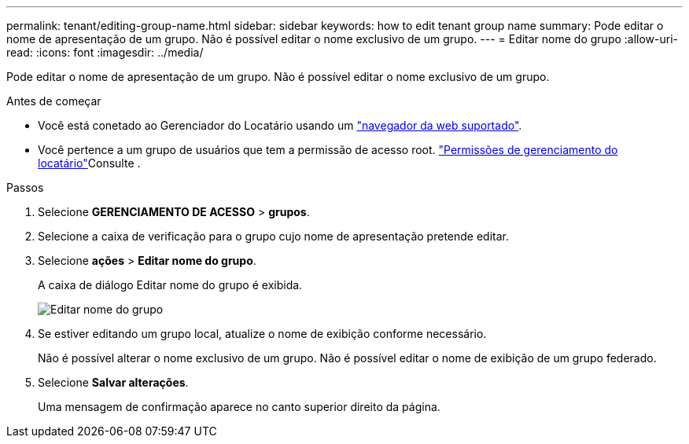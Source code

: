 ---
permalink: tenant/editing-group-name.html 
sidebar: sidebar 
keywords: how to edit tenant group name 
summary: Pode editar o nome de apresentação de um grupo. Não é possível editar o nome exclusivo de um grupo. 
---
= Editar nome do grupo
:allow-uri-read: 
:icons: font
:imagesdir: ../media/


[role="lead"]
Pode editar o nome de apresentação de um grupo. Não é possível editar o nome exclusivo de um grupo.

.Antes de começar
* Você está conetado ao Gerenciador do Locatário usando um link:../admin/web-browser-requirements.html["navegador da web suportado"].
* Você pertence a um grupo de usuários que tem a permissão de acesso root. link:tenant-management-permissions.html["Permissões de gerenciamento do locatário"]Consulte .


.Passos
. Selecione *GERENCIAMENTO DE ACESSO* > *grupos*.
. Selecione a caixa de verificação para o grupo cujo nome de apresentação pretende editar.
. Selecione *ações* > *Editar nome do grupo*.
+
A caixa de diálogo Editar nome do grupo é exibida.

+
image::../media/edit_group_name.png[Editar nome do grupo]

. Se estiver editando um grupo local, atualize o nome de exibição conforme necessário.
+
Não é possível alterar o nome exclusivo de um grupo. Não é possível editar o nome de exibição de um grupo federado.

. Selecione *Salvar alterações*.
+
Uma mensagem de confirmação aparece no canto superior direito da página.


